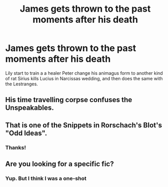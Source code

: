 #+TITLE: James gets thrown to the past moments after his death

* James gets thrown to the past moments after his death
:PROPERTIES:
:Author: Im-Bleira
:Score: 6
:DateUnix: 1620196192.0
:DateShort: 2021-May-05
:FlairText: Request
:END:
Lily start to train a a healer Peter change his animagus form to another kind of rat Sirius kills Lucius in Narcissas wedding, and then does the same with the Lestranges.


** His time travelling corpse confuses the Unspeakables.
:PROPERTIES:
:Author: TheHeadlessScholar
:Score: 7
:DateUnix: 1620207014.0
:DateShort: 2021-May-05
:END:


** That is one of the Snippets in Rorschach's Blot's "Odd Ideas".
:PROPERTIES:
:Author: Starfox5
:Score: 3
:DateUnix: 1620208689.0
:DateShort: 2021-May-05
:END:

*** Thanks!
:PROPERTIES:
:Author: Im-Bleira
:Score: 1
:DateUnix: 1620244363.0
:DateShort: 2021-May-06
:END:


** Are you looking for a specific fic?
:PROPERTIES:
:Author: HELLOOOOOOooooot
:Score: 2
:DateUnix: 1620205730.0
:DateShort: 2021-May-05
:END:

*** Yup. But I think I was a one-shot
:PROPERTIES:
:Author: Im-Bleira
:Score: 1
:DateUnix: 1620244317.0
:DateShort: 2021-May-06
:END:
